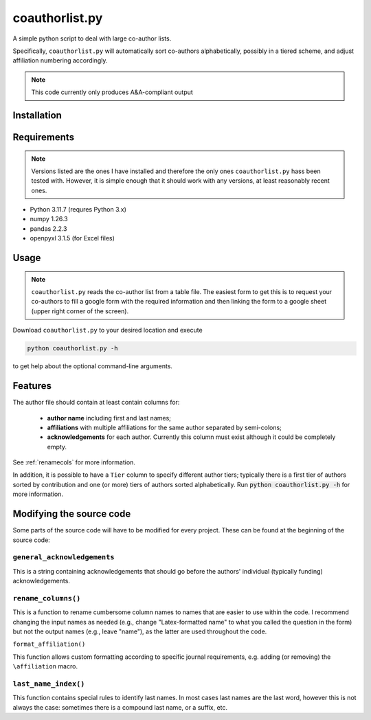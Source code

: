 coauthorlist.py
===============

A simple python script to deal with large co-author lists.

Specifically, ``coauthorlist.py`` will automatically sort co-authors alphabetically, possibly in a tiered scheme, and adjust affiliation numbering accordingly.

.. note::

    This code currently only produces A&A-compliant output

Installation
------------

Requirements
------------

.. note::

    Versions listed are the ones I have installed and therefore the only ones ``coauthorlist.py`` hass been tested with. However, it is simple enough that it should work with any versions, at least reasonably recent ones.

* Python 3.11.7 (requres Python 3.x)
* numpy 1.26.3
* pandas 2.2.3 
* openpyxl 3.1.5 (for Excel files)

Usage
-----

.. note::

    ``coauthorlist.py`` reads the co-author list from a table file. The easiest form to get this is to request your co-authors to fill a google form with the required information and then linking the form to a google sheet (upper right corner of the screen). 

Download ``coauthorlist.py`` to your desired location and execute

.. code-block::

    python coauthorlist.py -h

to get help about the optional command-line arguments. 

Features
---------------

The author file should contain at least contain columns for:

 * **author name** including first and last names;
 * **affiliations** with multiple affiliations for the same author separated by semi-colons;
 * **acknowledgements** for each author. Currently this column must exist although it could be completely empty.

See :ref:`renamecols` for more information.

In addition, it is possible to have a ``Tier`` column to specify different author tiers; typically there is a first tier of authors sorted by contribution and one (or more) tiers of authors sorted alphabetically. Run :code:`python coauthorlist.py -h` for more information.

Modifying the source code
-------------------------

Some parts of the source code will have to be modified for every project. These can be found at the beginning of the source code:

``general_acknowledgements``
++++++++++++++++++++++++++++

This is a string containing acknowledgements that should go before the authors' individual (typically funding) acknowledgements.

.. _renamecols:

``rename_columns()``
++++++++++++++++++++

This is a function to rename cumbersome column names to names that are easier to use within the code. I recommend changing the input names as needed (e.g., change "Latex-formatted name" to what you called the question in the form) but not the output names (e.g., leave "name"), as the latter are used throughout the code.

``format_affiliation()``

This function allows custom formatting according to specific journal requirements, e.g. adding (or removing) the ``\affiliation`` macro.

``last_name_index()``
+++++++++++++++++++++

This function contains special rules to identify last names. In most cases last names are the last word, however this is not always the case: sometimes there is a compound last name, or a suffix, etc.

